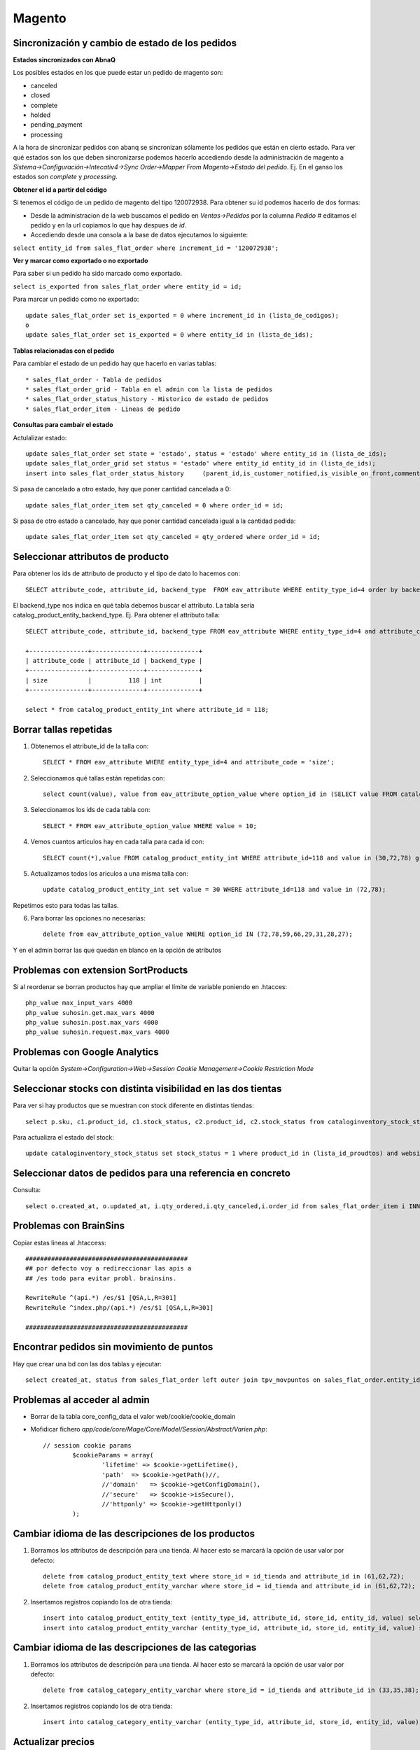 Magento
========

Sincronización y cambio de estado de los pedidos
-------------------------------------------------


**Estados sincronizados con AbnaQ**

Los posibles estados en los que puede estar un pedido de magento son:

* canceled
* closed
* complete
* holded
* pending_payment
* processing

A la hora de sincronizar pedidos con abanq se sincronizan sólamente los pedidos que están en cierto estado. Para ver qué estados son los que deben sincronizarse podemos hacerlo accediendo desde la administración de magento a *Sistema->Configuración->Intecativ4->Sync Order->Mapper From Magento->Estado del pedido*. Ej. En el ganso los estados son *complete* y *processing*. 


**Obtener el id a partir del código**

Si tenemos el código de un pedido de magento del tipo 120072938. Para obtener su id podemos hacerlo de dos formas:

* Desde la administracion de la web buscamos el pedido en *Ventas->Pedidos* por la columna *Pedido #* editamos el pedido y en la url copiamos lo que hay despues de *id*.

* Accediendo desde una consola a la base de datos ejecutamos lo siguiente:

``select entity_id from sales_flat_order where increment_id = '120072938';``


**Ver y marcar como exportado o no exportado**

Para saber si un pedido ha sido marcado como exportado.

``select is_exported from sales_flat_order where entity_id = id;``


Para marcar un pedido como no exportado::

	update sales_flat_order set is_exported = 0 where increment_id in (lista_de_codigos);
	o
	update sales_flat_order set is_exported = 0 where entity_id in (lista_de_ids); 


**Tablas relacionadas con el pedido**

Para cambiar el estado de un pedido hay que hacerlo en varias tablas::

* sales_flat_order - Tabla de pedidos
* sales_flat_order_grid - Tabla en el admin con la lista de pedidos
* sales_flat_order_status_history - Historico de estado de pedidos
* sales_flat_order_item - Lineas de pedido


**Consultas para cambair el estado**

Actulalizar estado::
	
	update sales_flat_order set state = 'estado', status = 'estado' where entity_id in (lista_de_ids);
	update sales_flat_order_grid set status = 'estado' where entity_id entity_id in (lista_de_ids);
	insert into sales_flat_order_status_history 	(parent_id,is_customer_notified,is_visible_on_front,comment,status,entity_name,created_at) values (id,0,0,'','estado','order',CURRENT_DATE);


Si pasa de cancelado a otro estado, hay que poner cantidad cancelada a 0::

	update sales_flat_order_item set qty_canceled = 0 where order_id = id;

Si pasa de otro estado a cancelado, hay que poner cantidad cancelada igual a la cantidad pedida::

	update sales_flat_order_item set qty_canceled = qty_ordered where order_id = id;


Seleccionar attributos de producto
-----------------------------------

Para obtener los ids de attributo de producto y el tipo de dato lo hacemos con::

	SELECT attribute_code, attribute_id, backend_type  FROM eav_attribute WHERE entity_type_id=4 order by backend_type;


El backend_type nos indica en qué tabla debemos buscar el attributo. La tabla sería catalog_product_entity_backend_type. Ej. Para obtener el attributo talla::

	SELECT attribute_code, attribute_id, backend_type FROM eav_attribute WHERE entity_type_id=4 and attribute_code = 'size';

	+----------------+--------------+--------------+
	| attribute_code | attribute_id | backend_type |
	+----------------+--------------+--------------+
	| size           |          118 | int          |
	+----------------+--------------+--------------+

	select * from catalog_product_entity_int where attribute_id = 118;

	

Borrar tallas repetidas
------------------------

1. Obtenemos el attribute_id de la talla con::

	SELECT * FROM eav_attribute WHERE entity_type_id=4 and attribute_code = 'size';

2. Seleccionamos qué tallas están repetidas con::

	select count(value), value from eav_attribute_option_value where option_id in (SELECT value FROM catalog_product_entity_int WHERE attribute_id=118) group by value having count(value) > 4;

3. Seleccionamos los ids de cada tabla con::

	SELECT * FROM eav_attribute_option_value WHERE value = 10;

4. Vemos cuantos artículos hay en cada talla para cada id con::

	SELECT count(*),value FROM catalog_product_entity_int WHERE attribute_id=118 and value in (30,72,78) group by value;

5. Actualizamos todos los ariculos a una misma talla con::

	update catalog_product_entity_int set value = 30 WHERE attribute_id=118 and value in (72,78);

Repetimos esto para todas las tallas.

6. Para borrar las opciones no necesarias::

	delete from eav_attribute_option_value WHERE option_id IN (72,78,59,66,29,31,28,27);

Y en el admin borrar las que quedan en blanco en la opción de atributos



Problemas con extension SortProducts
-------------------------------------


Si al reordenar se borran productos hay que ampliar el límite de variable poniendo en .htacces::

	php_value max_input_vars 4000
	php_value suhosin.get.max_vars 4000
	php_value suhosin.post.max_vars 4000
	php_value suhosin.request.max_vars 4000




Problemas con Google Analytics
-------------------------------

Quitar la opción *System->Configuration->Web->Session Cookie Management->Cookie Restriction Mode*



Seleccionar stocks con distinta visibilidad en las dos tientas
---------------------------------------------------------------

Para ver si hay productos que se muestran con stock diferente en distintas tiendas::

	select p.sku, c1.product_id, c1.stock_status, c2.product_id, c2.stock_status from cataloginventory_stock_status c1 inner join cataloginventory_stock_status c2 on c1.product_id = c2.product_id and c1.stock_status <> c2.stock_status and c1.website_id = 1 inner join catalog_product_entity p on p.entity_id = c1.product_id order by p.sku;


Para actualizra el estado del stock::

	update cataloginventory_stock_status set stock_status = 1 where product_id in (lista_id_proudtos) and website_id = id_website;



Seleccionar datos de pedidos para una referencia en concreto
-------------------------------------------------------------

Consulta::

	select o.created_at, o.updated_at, i.qty_ordered,i.qty_canceled,i.order_id from sales_flat_order_item i INNER JOIN sales_flat_order o on i.order_id = o.entity_id where i.sku = 'sku' order by o.updated_at desc limit 50;




Problemas con BrainSins
------------------------

Copiar estas lineas al .htaccess::

	############################################
	## por defecto voy a redireccionar las apis a
	## /es todo para evitar probl. brainsins.

	RewriteRule ^(api.*) /es/$1 [QSA,L,R=301]
	RewriteRule ^index.php/(api.*) /es/$1 [QSA,L,R=301]    
	
	############################################




Encontrar pedidos sin movimiento de puntos
-------------------------------------------

Hay que crear una bd con las dos tablas y ejecutar::

	select created_at, status from sales_flat_order left outer join tpv_movpuntos on sales_flat_order.entity_id = tpv_movpuntos.idpedidomagento where discount_description like '%puntos utilizados%' and tpv_movpuntos.idpedidomagento is null order by created_at;




Problemas al acceder al admin
-------------------------------

* Borrar de la tabla core_config_data el valor web/cookie/cookie_domain

* Mofidicar fichero *app/code/core/Mage/Core/Model/Session/Abstract/Varien.php*::

	// session cookie params
	 	$cookieParams = array(
	        	'lifetime' => $cookie->getLifetime(),
	        	'path' 	=> $cookie->getPath()//,
	        	//'domain'   => $cookie->getConfigDomain(),
	        	//'secure'   => $cookie->isSecure(),
	        	//'httponly' => $cookie->getHttponly()
	    	);




Cambiar idioma de las descripciones de los productos
------------------------------------------------------

1. Borramos los attributos de descripción para una tienda. Al hacer esto se marcará la opción de usar valor por defecto::

	delete from catalog_product_entity_text where store_id = id_tienda and attribute_id in (61,62,72);
	delete from catalog_product_entity_varchar where store_id = id_tienda and attribute_id in (61,62,72);


2. Insertamos registros copiando los de otra tienda::

	insert into catalog_product_entity_text (entity_type_id, attribute_id, store_id, entity_id, value) select 4, attribute_id, id_tienda_a_actualizar, entity_id, value from catalog_product_entity_text where store_id = id_tienda_copiada and attribute_id in (61,62,72);
	insert into catalog_product_entity_varchar (entity_type_id, attribute_id, store_id, entity_id, value) select 4, attribute_id, id_tienda_a_actualizar, entity_id, value from catalog_product_entity_varchar where store_id = id_tienda_copiada and attribute_id in (60,71,73);



Cambiar idioma de las descripciones de las categorias
------------------------------------------------------

1. Borramos los attributos de descripción para una tienda. Al hacer esto se marcará la opción de usar valor por defecto::

	delete from catalog_category_entity_varchar where store_id = id_tienda and attribute_id in (33,35,38);

2. Insertamos registros copiando los de otra tienda::

	insert into catalog_category_entity_varchar (entity_type_id, attribute_id, store_id, entity_id, value) select 3, attribute_id, id_tienda_a_actualizar, entity_id, value from catalog_category_entity_varchar where store_id = id_tienda_copiada and attribute_id in (33,35,38);




Actualizar precios
-------------------

1. Borramos el attributo precio para una tienda. Al hacer esto se marcará la opción de usar valor por defecto::

	delete from catalog_product_entity_decimal where store_id = id_tienda and attribute_id = 64;


2. Insertamos registros copiando los de otra tienda::

	insert into catalog_product_entity_decimal (entity_type_id, attribute_id, store_id, entity_id, value) select 4, attribute_id, id_tienda_a_actualizar, entity_id, value from catalog_product_entity_decimal where store_id = id_tienda_copiada and attribute_id in (64);




Borrar caché servidor
----------------------

Acceder a través de ssh al servidor 1 y ejecutar::

	redis-cli -h mgt-cache.yzrydd.0001.euc1.cache.amazonaws.com 

	y después flushall


Actualizar la fecha y hora de los banners
------------------------------------------

Desde el admin no se puede establecer la hora, por defecto pone siempre la hora actual. Es necesario poner la hora para activar los banners para un dia en concreto por lo que la cambiamos desde una consola. Primero identificamos los ids abriendo la tabla en el admin en el menú Banner Slider. Debemos poner una hora menos porque el servidor de la web tiene una hora de retraso Ej::

	update bannerslider_banner set start_time = '2015-11-26 23:00:00', end_time = '2015-11-27 22:59:59' where banner_id in (106,107,108,109,110,111,112);




Seleccionar pedidos con mensaje para regalo entre fechas
-----------------------------------------------------------

Acceder a través de ssh al servidor 1 y ejecutar::

	select increment_id from sales_flat_order where gift_message_id is not null and gift_message_id <> 0 and created_at >= '2015-11-27 00:00:00' and created_at <= '2015-11-29 23:59:59';




Actualizar la tasa de conversion
---------------------------------

Para actualizar la tasa de conversión (euros-libras) debemos seguir los siguientes pasos:

1. Actualizar precios ya existentes en la base de datos. Conectamos a la BBDD de producción y lanzamos la siguiente consulta::
	
	update catalog_product_entity_decimal set value = value/(TASA_NUEVA/TASA_ANTIGUA) where store_id = ID_TIENDA and attribute_id = ID_ATRIBUTO_PRECIO;



donde:
	ID_TIENDA es el id de la tienda (para intl_uk es 7)

	ID_ATRIBUTO_PRECIO el el id del atributo precio (suele ser 64)


2. Cambiar la tasa de conversión en magento:

	Se modifica en Sistema->Manage Currency->Tarifas


3. Reindexar los indices:

	Sistema->Indexes Management

		Marcar Product Prices y Product Flat Data, en Acciones seleccionar Reindex Data y darle a enviar


4. Modificar la tasa de conversión en AbanQ

	Area de Facturación -> + -> Websites

		Seleccionar intl->intl_uk->Tarifa->Tasa Conversión

	Guardar todo.



Sincronizar ventas tras un parón en las sincro
-----------------------------------------------------------

Cuando se dejan de importar pedidos web durante más de un día, como los ficheros ORDERS y CUSTOMERS pasan a la carpeta BK es necesario volver a moverlos a la carpeta IN para que sean procesados. Esos directorios están en el servidor central de elganso en: /home/elganso/web/erp/IN/

Además si un fichero se ha intentado procesar y ha fallado se crea un registro en una tabla de ficheros procesados. Para poder procesarlo de nuevo además de moverlo de carpeta habría que borrar el registro en esa tabla. La tabla está en Almacén -> Más -> Magento -> Importación y Exportación -> Pestaña Importación



Incluir, quitar tiendas de la web (recogida en tienda)
--------------------------------------------------------

**Quitar una tienda**

En el fichero  app/code/local/Infosial/Storepickup/Block/Onepage/Abstract.php línea 42, añadir la excepción por código de tienda a la consulta.
Ej::

	$whereTiendas = 't.sincroactiva AND (t.direccion IS NOT NULL AND t.direccion <> "") AND (t.ciudad IS NOT NULL AND t.ciudad <> "") AND t.idprovincia NOT IN (8, 60, 35, 78, 62, 43) AND (t.codtienda = "AETM" or t.codtienda not like "AE%") and t.codtienda <> "AGLY" and t.codtienda <> "AGLT"';


No muestra las tiendas AETM, AGLY, AGLT y las que empiezan por AE.

**Mostrar tiendas por storeview**

En el fichero  app/code/local/Infosial/Storepickup/Block/Onepage/Abstract.php línea 72, hay un switch de paises permitidos por storeview.


**Incluir tienda que no se muestra**

1. Comprobar que la tienda existe en Abanq en Facturación->Tpv->Tiendas. o por consola en la tabla tpv_tiendas

	- La tienda debe tener informados todos los campos que en la web son obligatorios (codigo postal, ciudad, pais, tipo de vía, dirección, y provincia)
	- La tienda debe tener informados los campos provincia e idprovincia
	- Buscamos la provincia en Facturación->Principal->Provincias o por consola en provincias y debe tener informado el campo id Magento (mg_idprovinca).
		Si no lo tiene hay que informarlo buscando la provincia correspondiente en magento.
		Para ello abrimos la bd de la we en el servidor de producción y hacemos un select sobre la tabla directory_country_region, buscamos el registro que tenga default_name el nombre de la provincia y cogemos como id el region_id. 
		Si no existe la provincia en esa tabla la cremaos con un insert.

2. Comprobar que la tienda se ha sincronizado correctamente en la web en la bd elganso_points tablas tpv_tiendas y provincias. Si no están sincronizadas debemos o forzar la sincro (para ello preguntar a Santi o Jesús) o informarlos directamente con updates.

3. Comprobar que ya aparece en la web.


